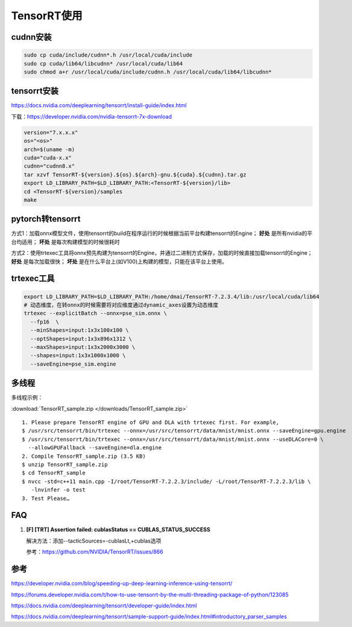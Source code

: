 TensorRT使用
=====================

cudnn安装
----------------

.. code-block:: shell

  sudo cp cuda/include/cudnn*.h /usr/local/cuda/include  
  sudo cp cuda/lib64/libcudnn* /usr/local/cuda/lib64  
  sudo chmod a+r /usr/local/cuda/include/cudnn.h /usr/local/cuda/lib64/libcudnn* 




tensorrt安装
--------------------

https://docs.nvidia.com/deeplearning/tensorrt/install-guide/index.html

下载：https://developer.nvidia.com/nvidia-tensorrt-7x-download

.. code-block:: shell

  version="7.x.x.x"
  os="<os>"
  arch=$(uname -m)
  cuda="cuda-x.x"
  cudnn="cudnn8.x"
  tar xzvf TensorRT-${version}.${os}.${arch}-gnu.${cuda}.${cudnn}.tar.gz
  export LD_LIBRARY_PATH=$LD_LIBRARY_PATH:<TensorRT-${version}/lib>
  cd <TensorRT-${version}/samples
  make




pytorch转tensorrt
-------------------------
.. image:: /images/pytorch-tensorrt.png
  :align: center

方式1：加载onnx模型文件，使用tensorrt的build在程序运行的时候根据当前平台构建tensorrt的Engine； **好处** 是所有nvidia的平台均适用； **坏处** 是每次构建模型的时候很耗时

方式2：使用trtexec工具将onnx预先构建为tensorrt的Engine，并通过二进制方式保存，加载的时候直接加载tensorrt的Engine； **好处** 是每次加载很快； **坏处** 是在什么平台上(如V100)上构建的模型，只能在该平台上使用。

trtexec工具
------------------

.. code-block:: shell

  export LD_LIBRARY_PATH=$LD_LIBRARY_PATH:/home/dmai/TensorRT-7.2.3.4/lib:/usr/local/cuda/lib64
  # 动态维度，在转onnx的时候需要将对应维度通过dynamic_axes设置为动态维度
  trtexec --explicitBatch --onnx=pse_sim.onnx \
    --fp16  \
    --minShapes=input:1x3x100x100 \
    --optShapes=input:1x3x896x1312 \
    --maxShapes=input:1x3x2000x3000 \
    --shapes=input:1x3x1000x1000 \
    --saveEngine=pse_sim.engine



多线程
--------------

多线程示例：

:download:`TensorRT_sample.zip </downloads/TensorRT_sample.zip>`

::

  1. Please prepare TensorRT engine of GPU and DLA with trtexec first. For example, 
  $ /usr/src/tensorrt/bin/trtexec --onnx=/usr/src/tensorrt/data/mnist/mnist.onnx --saveEngine=gpu.engine 
  $ /usr/src/tensorrt/bin/trtexec --onnx=/usr/src/tensorrt/data/mnist/mnist.onnx --useDLACore=0 \
    --allowGPUFallback --saveEngine=dla.engine 
  2. Compile TensorRT_sample.zip (3.5 KB) 
  $ unzip TensorRT_sample.zip 
  $ cd TensorRT_sample 
  $ nvcc -std=c++11 main.cpp -I/root/TensorRT-7.2.2.3/include/ -L/root/TensorRT-7.2.2.3/lib \
     -lnvinfer -o test
  3. Test Please…




FAQ
-------------

1. **[F] [TRT] Assertion failed: cublasStatus == CUBLAS_STATUS_SUCCESS**

   解决方法：添加--tacticSources=-cublasLt,+cublas选项

   参考：https://github.com/NVIDIA/TensorRT/issues/866



参考
---------

https://developer.nvidia.com/blog/speeding-up-deep-learning-inference-using-tensorrt/

https://forums.developer.nvidia.com/t/how-to-use-tensorrt-by-the-multi-threading-package-of-python/123085

https://docs.nvidia.com/deeplearning/tensorrt/developer-guide/index.html

https://docs.nvidia.com/deeplearning/tensorrt/sample-support-guide/index.html#introductory_parser_samples